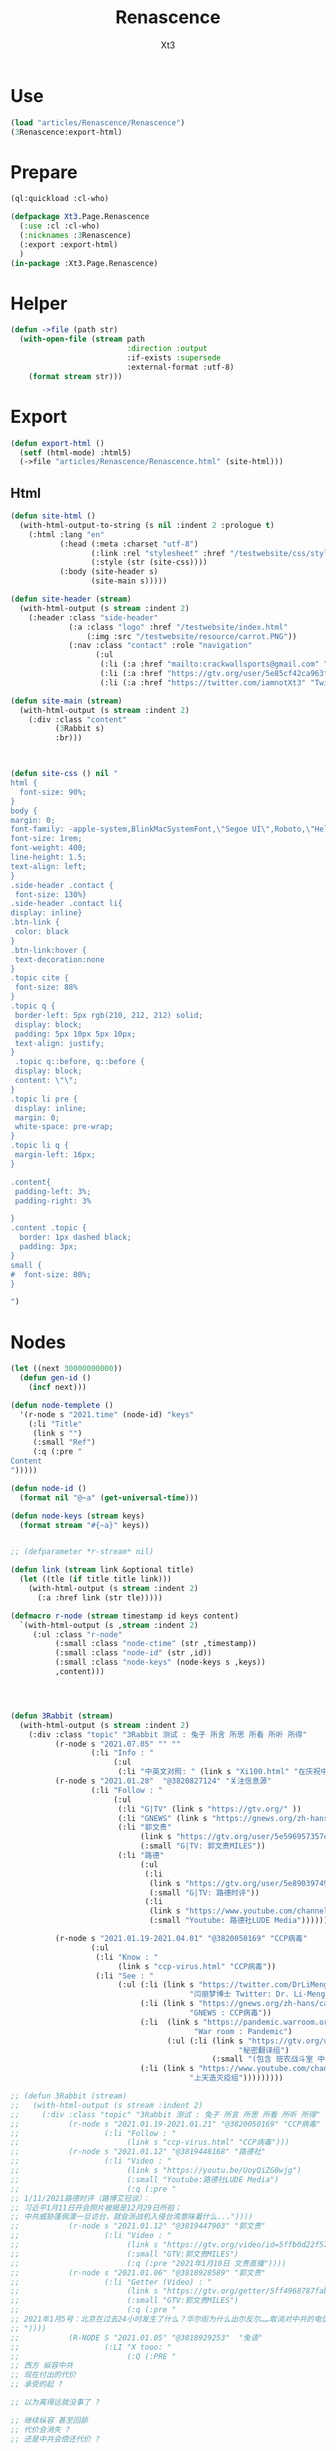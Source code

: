 #+TITLE: Renascence
#+AUTHOR: Xt3

* Use
#+BEGIN_SRC lisp
(load "articles/Renascence/Renascence")
(3Renascence:export-html)
#+END_SRC
* Prepare
#+BEGIN_SRC lisp :tangle yes
(ql:quickload :cl-who)

(defpackage Xt3.Page.Renascence
  (:use :cl :cl-who)
  (:nicknames :3Renascence)
  (:export :export-html)
  )
(in-package :Xt3.Page.Renascence)

#+END_SRC


* Helper
#+BEGIN_SRC lisp :tangle yes
(defun ->file (path str)
  (with-open-file (stream path
                          :direction :output
                          :if-exists :supersede
                          :external-format :utf-8)
    (format stream str)))
#+END_SRC

* Export
#+BEGIN_SRC lisp :tangle yes
(defun export-html ()
  (setf (html-mode) :html5)
  (->file "articles/Renascence/Renascence.html" (site-html)))

#+END_SRC
** Html
#+BEGIN_SRC lisp :tangle yes
(defun site-html ()
  (with-html-output-to-string (s nil :indent 2 :prologue t)
    (:html :lang "en"
           (:head (:meta :charset "utf-8")
                  (:link :rel "stylesheet" :href "/testwebsite/css/style.css")
                  (:style (str (site-css))))
           (:body (site-header s)
                  (site-main s)))))

(defun site-header (stream)
  (with-html-output (s stream :indent 2)
    (:header :class "side-header"
             (:a :class "logo" :href "/testwebsite/index.html"
                 (:img :src "/testwebsite/resource/carrot.PNG"))
             (:nav :class "contact" :role "navigation"
                   (:ul
                    (:li (:a :href "mailto:crackwallsports@gmail.com" "Email"))
                    (:li (:a :href "https://gtv.org/user/5e85cf42ca963f510b635c44"  "G|TV"))
                    (:li (:a :href "https://twitter.com/iamnotXt3" "Twitter")))))))

(defun site-main (stream)
  (with-html-output (s stream :indent 2)
    (:div :class "content"
          (3Rabbit s)
          :br)))



(defun site-css () nil "
html {
  font-size: 90%;
}
body {
margin: 0;
font-family: -apple-system,BlinkMacSystemFont,\"Segoe UI\",Roboto,\"Helvetica Neue\",Arial,sans-serif,\"Apple Color Emoji\",\"Segoe UI Emoji\",\"Segoe UI Symbol\",\"Noto Color Emoji\";
font-size: 1rem;
font-weight: 400;
line-height: 1.5;
text-align: left;
}
.side-header .contact {
 font-size: 130%}
.side-header .contact li{
display: inline}
.btn-link {
 color: black
}
.btn-link:hover {
 text-decoration:none
}
.topic cite {
 font-size: 88%
}
.topic q {
 border-left: 5px rgb(210, 212, 212) solid;
 display: block;
 padding: 5px 10px 5px 10px;
 text-align: justify;
}
 .topic q::before, q::before {
 display: block;
 content: \"\";
}
.topic li pre {
 display: inline;
 margin: 0;
 white-space: pre-wrap;
}
.topic li q {
 margin-left: 16px;
}

.content{
 padding-left: 3%;
 padding-right: 3%

}
.content .topic {
  border: 1px dashed black;
  padding: 3px;
}
small {
#  font-size: 80%;
}

")

#+END_SRC
* Nodes
#+BEGIN_SRC lisp :tangle yes
(let ((next 30000000000))
  (defun gen-id ()
    (incf next)))

(defun node-templete ()
  '(r-node s "2021.time" (node-id) "keys"
    (:li "Title"
     (link s "")
     (:small "Ref")
     (:q (:pre "
Content
")))))

(defun node-id ()
  (format nil "@~a" (get-universal-time)))

(defun node-keys (stream keys)
  (format stream "#{~a}" keys))


;; (defparameter *r-stream* nil)

(defun link (stream link &optional title)
  (let ((tle (if title title link)))
    (with-html-output (s stream :indent 2)
      (:a :href link (str tle)))))

(defmacro r-node (stream timestamp id keys content)
  `(with-html-output (s ,stream :indent 2)
     (:ul :class "r-node"
          (:small :class "node-ctime" (str ,timestamp))
          (:small :class "node-id" (str ,id))
          (:small :class "node-keys" (node-keys s ,keys))
          ,content)))




(defun 3Rabbit (stream)
  (with-html-output (s stream :indent 2)
    (:div :class "topic" "3Rabbit 测试 : 兔子 所言 所思 所看 所听 所得"
          (r-node s "2021.07.05" "" ""
                  (:li "Info : "
                       (:ul
                        (:li "中英文对照: " (link s "Xi100.html" "在庆祝中国共产党成立100周年大会上的讲话 (Speech at a Ceremony Marking the Centenary of the  Communist Party of China)" )))))
          (r-node s "2021.01.28"  "@3820827124" "关注信息源"
                  (:li "Follow : "
                       (:ul
                        (:li "G|TV" (link s "https://gtv.org/" ))
                        (:li "GNEWS" (link s "https://gnews.org/zh-hans/"))
                        (:li "郭文贵"
                             (link s "https://gtv.org/user/5e596957357cc612d35a8044")
                             (:small "G|TV: 郭文贵MILES"))
                        (:li "路德"
                             (:ul
                              (:li
                               (link s "https://gtv.org/user/5e890397490f470e21d37b24")
                               (:small "G|TV: 路德时评"))
                              (:li
                               (link s "https://www.youtube.com/channel/UCm3Ysfy0iXhGbIDTNNwLqbQ/featured")
                               (:small "Youtube: 路德社LUDE Media")))))))
          
          (r-node s "2021.01.19-2021.04.01" "@3820050169" "CCP病毒"
                  (:ul 
                   (:li "Know : "
                        (link s "ccp-virus.html" "CCP病毒"))
                   (:li "See : "
                        (:ul (:li (link s "https://twitter.com/DrLiMengYAN1"
                                        "闫丽梦博士 Twitter: Dr. Li-Meng YAN @DrLiMengYAN1"))
                             (:li (link s "https://gnews.org/zh-hans/category/ccpvirus-cn/"
                                        "GNEWS : CCP病毒"))
                             (:li  (link s "https://pandemic.warroom.org/"
                                         "War room : Pandemic")
                                   (:ul (:li (link s "https://gtv.org/user/5ed199be2ba3ce32911df7ac"
                                                   "秘密翻译组")
                                             (:small "(包含 班农战斗室 中文同声翻译)"))))
                             (:li (link s "https://www.youtube.com/channel/UCJwXLE6A7WomYVlTHMHgMuQ"
                                        "上天造灭疫组")))))))))

;; (defun 3Rabbit (stream)
;;   (with-html-output (s stream :indent 2)
;;     (:div :class "topic" "3Rabbit 测试 : 兔子 所言 所思 所看 所听 所得"
;;           (r-node s "2021.01.19-2021.01.21" "@3820050169" "CCP病毒"
;;                   (:li "Follow : "
;;                        (link s "ccp-virus.html" "CCP病毒")))
;;           (r-node s "2021.01.12" "@3819448168" "路德社"
;;                   (:li "Video : "
;;                        (link s "https://youtu.be/UoyQiZG0wjg")
;;                        (:small "Youtube:路德社LUDE Media")
;;                        (:q (:pre "
;; 1/11/2021路德时评（路博艾冠谈）：
;; 习近平1月11日开会照片被揭是12月29日所拍；
;; 中共威胁蓬佩澳一旦访台，就会派战机入侵台湾意味着什么..."))))
;;           (r-node s "2021.01.12" "@3819447903" "郭文贵"
;;                   (:li "Video : "
;;                        (link s "https://gtv.org/video/id=5ffb0d22f579a75e0bcf7288")
;;                        (:small "GTV:郭文贵MILES")
;;                        (:q (:pre "2021年1月10日 文贵直播"))))
;;           (r-node s "2021.01.06" "@3818928589" "郭文贵"
;;                   (:li "Getter (Video) : "
;;                        (link s "https://gtv.org/getter/5ff4968787fabe2daf31075b")
;;                        (:small "GTV:郭文贵MILES")
;;                        (:q (:pre "
;; 2021年1月5号：北京在过去24小时发生了什么？华尔街为什么出尔反尔……取消对中共的电信公司的制裁，一切都已经开始！
;; "))))
;;           (R-NODE S "2021.01.05" "@3818929253"  "兔语"
;;                   (:LI "X tooo: "
;;                        (:Q (:PRE "
;; 西方 纵容中共
;; 现在付出的代价
;; 承受的起 ?

;; 以为离得远就没事了 ?

;; 继续纵容 甚至回舔
;; 代价会消失 ?
;; 还是中共会偿还代价 ?

;; 整个世界 支付代价
;; 就中共和西方一小部分利益集团Happy ?

;; 追逐利益 却算不清代价 😂
;; 中共不傻 不会白拿的

;; 人类干脆就再见吧
;; 连地球都没出去呢
;; 不停原地转圈圈 还乐此不疲
;; "))))
;;           (r-node s "2021.01.05" "@3818929232" "兔语"
;;                   (:li "X tooo: "
;;                        (:q (:pre "
;; 兔子 认为 中共完蛋 没有悬念

;; 再给中共两年 ?
;; 你给它 它给不给你呢
;; 日本炸珍珠港
;; 明知道打不了 还打
;; 不是为赢 而为拖时间 增加变数
;; 若美国发生了别的事
;; 自然灾害 内乱 等
;; 而不能继续战斗 也是有可能的
;; 只是当时没发生

;; 中共是有目的的
;; 你给它几年
;; 它更加隐忍 而“厚积薄发”
;; 现在的代价都付不起呢
;; "))))
;;           (r-node s "2021.01.04" "@3818928509" "路德社"
;;                   (:li "Video: " (link s "https://youtu.be/X6wQ4zzRs7U")
;;                        (:small "Youtube:路德社LUDE Media")
;;                        (:q (:pre "
;; 1/3/2021 路德时评（路博艾冠谈）：
;; 美国家安全副顾问博明正式告诉英国官员病毒来自中共实验室意味着什么？
;; 新华社副社长熊向晖之女怎么说？
;; 更多议员宣布支持克鲁兹的1月6日声明意味着什么？
;; "))))
;;           (r-node s "2021.01.04" "@3818928498" "郭文贵"
;;                   (:li "Getter (Video) : "
;;                        (link s "https://gtv.org/getter/5ff1d5fd87fabe2daf2fdc75")
;;                        (:small "GTV:郭文贵MILES")
;;                        (:q (:pre "
;; 2021年1月3号：爆料革命又为美国做出了巨大贡献。唯真不破就是爆料革命百战百胜的法宝……爆料革命的跟随者将如海啸般的爆发，一切都已经开始！
;; "))))
;;           (r-node s "2021.01.03" "@3818928487" "兔语"
;;                   (:li "X tooo: "
;;                        (:q (:pre "
;; 兔子 新年问候 😄
;; 愿人生平等 望众生平安
;; 希望")))))))


#+END_SRC

